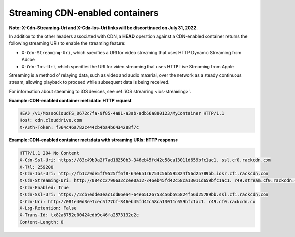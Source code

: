 .. _streaming-cdn-enabled-containers:

Streaming CDN-enabled containers
~~~~~~~~~~~~~~~~~~~~~~~~~~~~~~~~~

**Note: X-Cdn-Streaming-Uri and X-Cdn-Ios-Uri links will be discontinued on July 31, 2022.**

In addition to the other headers associated with CDN, a **HEAD**
operation against a CDN-enabled container returns the following
streaming URIs to enable the streaming feature:

-  ``X-Cdn-Streaming-Uri``, which specifies a URI for video streaming
   that uses HTTP Dynamic Streaming from Adobe

-  ``X-Cdn-Ios-Uri``, which specifies the URI for video streaming that
   uses HTTP Live Streaming from Apple

Streaming is a method of relaying data, such as video and audio
material, over the network as a steady continuous stream, allowing
playback to proceed while subsequent data is being received.

For information about streaming to iOS devices, see
:ref:`iOS streaming <ios-streaming>`.

**Example: CDN-enabled container metadata: HTTP request**

.. code::

    HEAD /v1/MossoCloudFS_0672d7fa-9f85-4a81-a3ab-adb66a880123/MyContainer HTTP/1.1
    Host: cdn.clouddrive.com
    X-Auth-Token: f064c46a782c444cb4ba4b6434288f7c

**Example: CDN-enabled container metadata with streaming URIs: HTTP
response**

.. code::

    HTTP/1.1 204 No Content
    X-Cdn-Ssl-Uri: https://83c49b9a2f7ad18250b3-346eb45fd42c58ca13011d659bfc1ac1. ssl.cf0.rackcdn.com
    X-Ttl: 259200
    X-Cdn-Ios-Uri: http://fb1ca9de5ff9525ff6f8-64e65126753c56b595824f56d25789bb.iosr.cf1.rackcdn.com
    X-Cdn-Streaming-Uri: http://084cc2790632ccee0a12-346eb45fd42c58ca13011d659bfc1ac1. r49.stream.cf0.rackcdn.com
    X-Cdn-Enabled: True
    X-Cdn-Ssl-Uri: https://2cb7edde3eac1dd66ea4-64e65126753c56b595824f56d25789bb.ssl.cf1.rackcdn.com
    X-Cdn-Uri: http://081e40d3ee1cec5f77bf-346eb45fd42c58ca13011d659bfc1ac1. r49.cf0.rackcdn.co
    X-Log-Retention: False
    X-Trans-Id: tx82a6752e00424edb9c46fa2573132e2c
    Content-Length: 0
